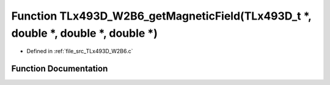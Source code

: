 .. _exhale_function__t_lx493_d___w2_b6_8c_1ac0322d508545a71fb97bf6d4512a4f31:

Function TLx493D_W2B6_getMagneticField(TLx493D_t \*, double \*, double \*, double \*)
=====================================================================================

- Defined in :ref:`file_src_TLx493D_W2B6.c`


Function Documentation
----------------------


.. doxygenfunction:: TLx493D_W2B6_getMagneticField(TLx493D_t *, double *, double *, double *)
   :project: XENSIV 3D Magnetic Sensors Arduino Library